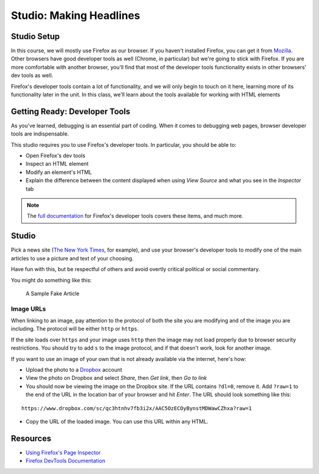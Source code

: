 Studio: Making Headlines
========================

Studio Setup
------------

In this course, we will mostly use Firefox as our browser. 
If you haven't installed Firefox, you can get it from `Mozilla <https://www.mozilla.org/en-US/firefox/new/>`_. 
Other browsers have good developer tools as well (Chrome, in particular) but we're going to stick with Firefox. 
If you are more comfortable with another browser, you'll find that most of the developer tools functionality exists in other browsers' dev tools as well.

Firefox's developer tools contain a lot of functionality, and we will only begin to touch on it here, 
learning more of its functionality later in the unit. In this class, we'll learn about the tools available for working with HTML elements

Getting Ready: Developer Tools
------------------------------

As you've learned, debugging is an essential part of coding. When it comes to debugging web pages, browser developer tools are indispensable.

This studio requires you to use Firefox's developer tools. In particular, you should be able to:

- Open Firefox's dev tools
- Inspect an HTML element
- Modify an element's HTML
- Explain the difference between the content displayed when using *View Source* and what you see in the *Inspector* tab

.. note:: The `full documentation <https://developer.mozilla.org/en-US/docs/Tools>`_ for Firefox's developer tools covers these items, and much more.

Studio
------

Pick a news site (`The New York Times <https://www.nytimes.com/>`_, for example), and use your browser's developer tools to modify one of the main articles to use a picture and text of your choosing.

Have fun with this, but be respectful of others and avoid overtly critical political or social commentary.

You might do something like this:

.. figure:: figures/making-headlines-screenshot.png
   :alt: A screenshot of the New York Times website, with a fake article announcing an astronaut apprenticeship program at LaunchCode.

   A Sample Fake Article

Image URLs
^^^^^^^^^^

When linking to an image, pay attention to the protocol of both the site you are modifying and of the image you are including. The protocol will be either ``http`` or ``https``.

If the site loads over ``https`` and your image uses ``http`` then the image may not load properly due to browser security restrictions. You should try to add ``s`` to the image protocol, and if that doesn't work, look for another image.

If you want to use an image of your own that is not already available via the internet, here's how:

- Upload the photo to a `Dropbox <https://www.dropbox.com/>`_ account
- View the photo on Dropbox and select *Share*, then *Get link*, then *Go to link*
- You should now be viewing the image on the Dropbox site. If the URL contains ``?dl=0``, remove it. Add ``?raw=1`` to the end of the URL in the location bar of your browser and hit *Enter*. The URL should look something like this:

::

   https://www.dropbox.com/sc/qc3htnhv7fb3i2x/AAC5OzECOyBynstMDWawCZhxa?raw=1

- Copy the URL of the loaded image. You can use this URL within any HTML.

Resources
---------

* `Using Firefox's Page Inspector <https://developer.mozilla.org/en-US/docs/Tools/Page_Inspector>`_
* `Firefox DevTools Documentation <https://developer.mozilla.org/en-US/docs/Tools>`_

